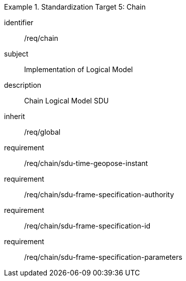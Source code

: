 
[requirements_class]
.Standardization Target 5: Chain
====
[%metadata]
identifier:: /req/chain
subject:: Implementation of Logical Model
description:: Chain Logical Model SDU
inherit:: /req/global

requirement:: /req/chain/sdu-time-geopose-instant
requirement:: /req/chain/sdu-frame-specification-authority
requirement:: /req/chain/sdu-frame-specification-id
requirement:: /req/chain/sdu-frame-specification-parameters
====
